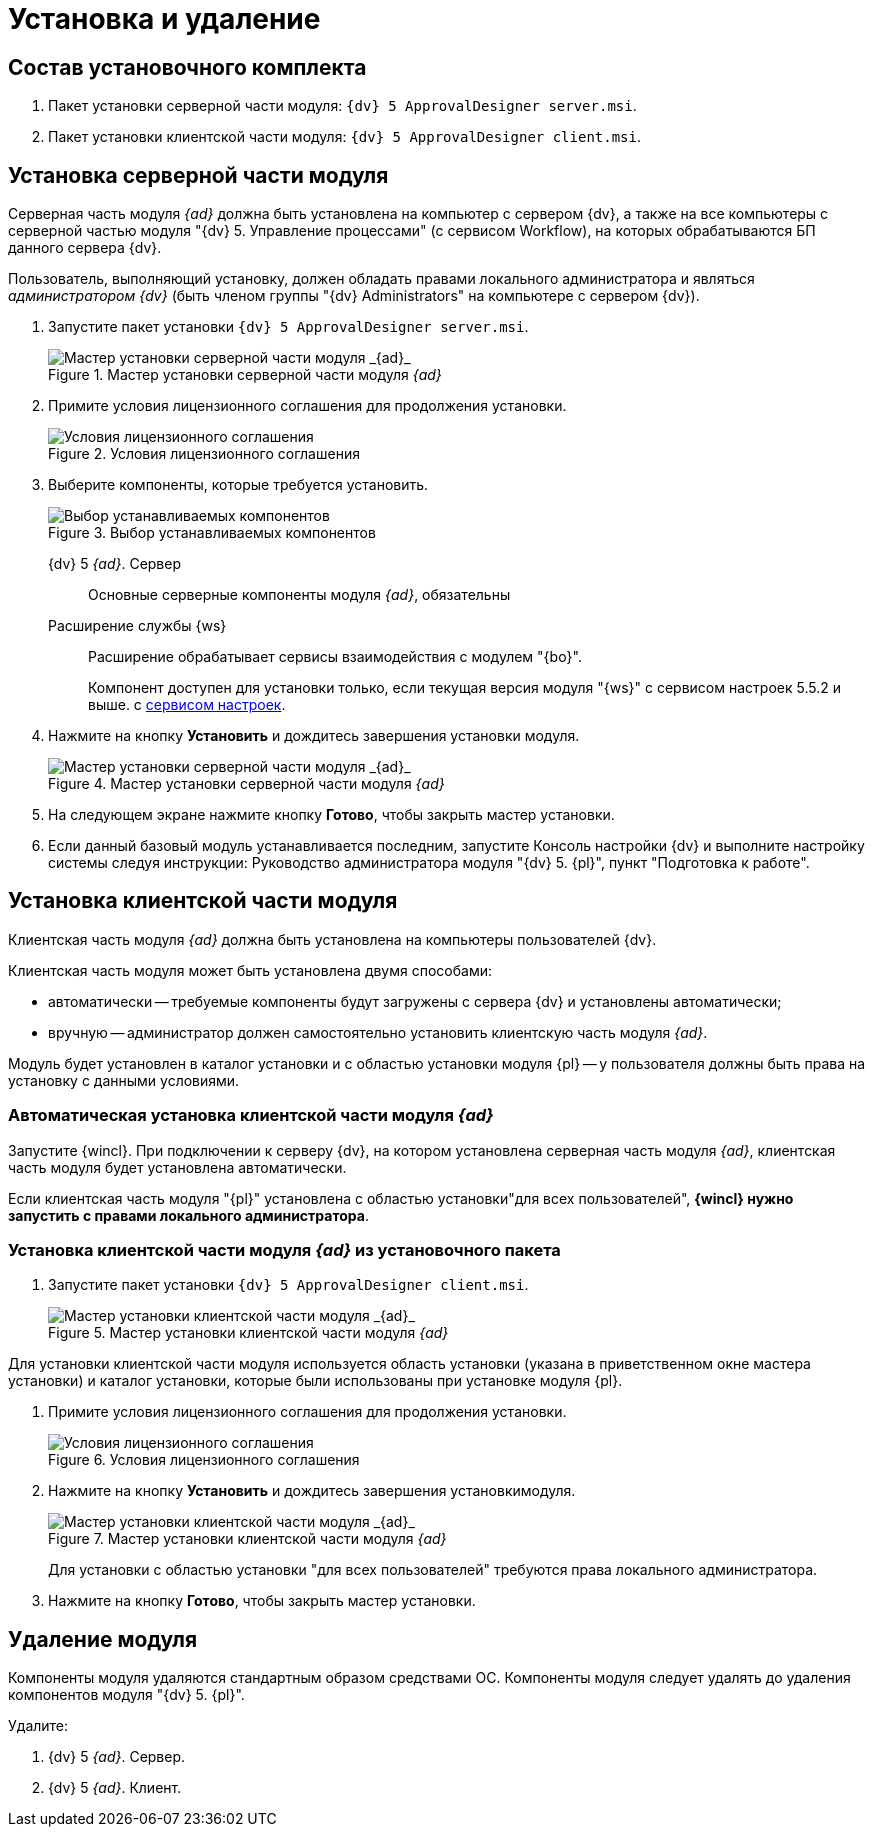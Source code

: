 = Установка и удаление

== Состав установочного комплекта

. Пакет установки серверной части модуля: `{dv} 5 ApprovalDesigner server.msi`.
. Пакет установки клиентской части модуля: `{dv} 5 ApprovalDesigner client.msi`.

== Установка серверной части модуля

Серверная часть модуля _{ad}_ должна быть установлена на компьютер с сервером {dv}, а также +++на все компьютеры+++ с серверной частью модуля "{dv} 5. Управление процессами" (с сервисом Workflow), на которых обрабатываются БП данного сервера {dv}.

Пользователь, выполняющий установку, должен обладать правами локального администратора и являться _администратором {dv}_ (быть членом группы "{dv} Administrators" на компьютере с сервером {dv}).

. Запустите пакет установки `{dv} 5 ApprovalDesigner server.msi`.
+
.Мастер установки серверной части модуля _{ad}_
image::Install-server-hello.png[Мастер установки серверной части модуля _{ad}_]
+
. Примите условия лицензионного соглашения для продолжения установки.
+
.Условия лицензионного соглашения
image::Install-server-license.png[Условия лицензионного соглашения]
+
. Выберите компоненты, которые требуется установить.
+
.Выбор устанавливаемых компонентов
image::install-server-components.png[Выбор устанавливаемых компонентов]
+
****
{dv} 5 _{ad}_. Сервер::
Основные серверные компоненты модуля _{ad}_, обязательны

Расширение службы {ws}::
Расширение обрабатывает сервисы взаимодействия с модулем "{bo}".
+
Компонент доступен для установки только, если текущая версия модуля "{ws}" с сервисом настроек 5.5.2 и выше. с xref:workerservice:admin:install.adoc#settings-storage[сервисом настроек].
****
+
. Нажмите на кнопку *Установить* и дождитесь завершения установки модуля.
+
.Мастер установки серверной части модуля _{ad}_
image::Install-server-confirm.png[Мастер установки серверной части модуля _{ad}_]
+
. На следующем экране нажмите кнопку *Готово*, чтобы закрыть мастер установки.
. Если данный базовый модуль устанавливается последним, запустите Консоль настройки {dv} и выполните настройку системы следуя инструкции: Руководство администратора модуля "{dv} 5. {pl}", пункт "Подготовка к работе".

== Установка клиентской части модуля

Клиентская часть модуля _{ad}_ должна быть установлена на компьютеры пользователей {dv}.

.Клиентская часть модуля может быть установлена двумя способами:
* автоматически -- требуемые компоненты будут загружены с сервера {dv} и установлены автоматически;
* вручную -- администратор должен самостоятельно установить клиентскую часть модуля _{ad}_.

Модуль будет установлен в каталог установки и с областью установки модуля {pl} -- у пользователя должны быть права на установку с данными условиями.

=== Автоматическая установка клиентской части модуля _{ad}_

Запустите {wincl}. При подключении к серверу {dv}, на котором установлена серверная часть модуля _{ad}_, клиентская часть модуля будет установлена автоматически.

Если клиентская часть модуля "{pl}" установлена с областью установки"для всех пользователей", *{wincl} нужно запустить с правами локального администратора*.

=== Установка клиентской части модуля _{ad}_ из установочного пакета

. Запустите пакет установки `{dv} 5 ApprovalDesigner client.msi`.
+
.Мастер установки клиентской части модуля _{ad}_
image::install-client-hello.png[Мастер установки клиентской части модуля _{ad}_]

Для установки клиентской части модуля используется область установки (указана в приветственном окне мастера установки) и каталог установки, которые были использованы при установке модуля {pl}.

. Примите условия лицензионного соглашения для продолжения установки.
+
.Условия лицензионного соглашения
image::Install-client-license.png[Условия лицензионного соглашения]
+
. Нажмите на кнопку *Установить* и дождитесь завершения установкимодуля.
+
.Мастер установки клиентской части модуля _{ad}_
image::Install-client-confirm.png[Мастер установки клиентской части модуля _{ad}_]
+
Для установки с областью установки "для всех пользователей" требуются права локального администратора.
+
. Нажмите на кнопку *Готово*, чтобы закрыть мастер установки.

== Удаление модуля

Компоненты модуля удаляются стандартным образом средствами ОС. Компоненты модуля следует удалять до удаления компонентов модуля "{dv} 5. {pl}".

.Удалите:
. {dv} 5 _{ad}_. Сервер.
. {dv} 5 _{ad}_. Клиент.
